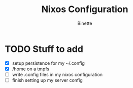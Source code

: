 #+TITLE: Nixos Configuration
#+AUTHOR: Binette

* TODO Stuff to add
  - [X] setup persistence for my ~/.config
  - [X] /home on a tmpfs
  - [ ] write .config files in my nixos configuration
  - [ ] finish setting up my server config
